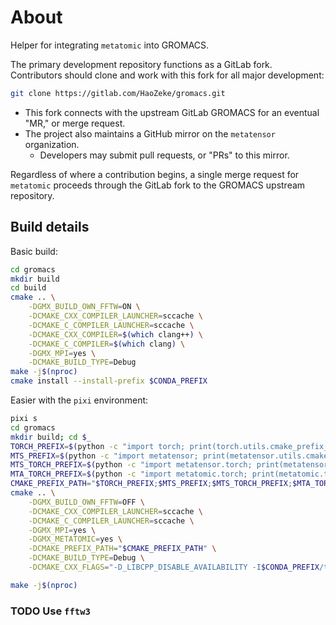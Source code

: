 * About
Helper for integrating ~metatomic~ into GROMACS.

The primary development repository functions as a GitLab fork. Contributors should clone and work with this fork for all major development:
#+begin_src bash
git clone https://gitlab.com/HaoZeke/gromacs.git
#+end_src
- This fork connects with the upstream GitLab GROMACS for an eventual "MR," or merge request.
- The project also maintains a GitHub mirror on the =metatensor= organization.
  + Developers may submit pull requests, or "PRs" to this mirror.

Regardless of where a contribution begins, a single merge request for
=metatomic= proceeds through the GitLab fork to the GROMACS upstream repository.
** Build details
Basic build:
#+begin_src bash
cd gromacs
mkdir build
cd build
cmake .. \
    -DGMX_BUILD_OWN_FFTW=ON \
    -DCMAKE_CXX_COMPILER_LAUNCHER=sccache \
    -DCMAKE_C_COMPILER_LAUNCHER=sccache \
    -DCMAKE_CXX_COMPILER=$(which clang++) \
    -DCMAKE_C_COMPILER=$(which clang) \
    -DGMX_MPI=yes \
    -DCMAKE_BUILD_TYPE=Debug
make -j$(nproc)
cmake install --install-prefix $CONDA_PREFIX
#+end_src
Easier with the ~pixi~ environment:
#+begin_src bash
pixi s
cd gromacs
mkdir build; cd $_
TORCH_PREFIX=$(python -c "import torch; print(torch.utils.cmake_prefix_path)")
MTS_PREFIX=$(python -c "import metatensor; print(metatensor.utils.cmake_prefix_path)")
MTS_TORCH_PREFIX=$(python -c "import metatensor.torch; print(metatensor.torch.utils.cmake_prefix_path)")
MTA_TORCH_PREFIX=$(python -c "import metatomic.torch; print(metatomic.torch.utils.cmake_prefix_path)")
CMAKE_PREFIX_PATH="$TORCH_PREFIX;$MTS_PREFIX;$MTS_TORCH_PREFIX;$MTA_TORCH_PREFIX"
cmake .. \
    -DGMX_BUILD_OWN_FFTW=OFF \
    -DCMAKE_CXX_COMPILER_LAUNCHER=sccache \
    -DCMAKE_C_COMPILER_LAUNCHER=sccache \
    -DGMX_MPI=yes \
    -DGMX_METATOMIC=yes \
    -DCMAKE_PREFIX_PATH="$CMAKE_PREFIX_PATH" \
    -DCMAKE_BUILD_TYPE=Debug \
    -DCMAKE_CXX_FLAGS="-D_LIBCPP_DISABLE_AVAILABILITY -I$CONDA_PREFIX/targets/x86_64-linux/include/ -I../src"

make -j$(nproc)
#+end_src
*** TODO Use ~fftw3~

